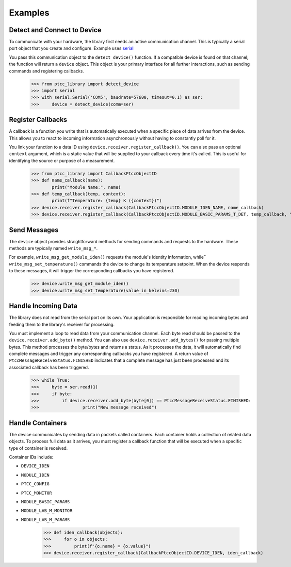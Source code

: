 ==========
 Examples
==========


Detect and Connect to Device
----------------------------
To communicate with your hardware, the library first needs an active communication channel.
This is typically a serial port object that you create and configure.
Example uses `serial <https://pyserial.readthedocs.io/en/latest/shortintro.html#opening-serial-ports>`_

You pass this communication object to the ``detect_device()`` function.
If a compatible device is found on that channel, the function will return a ``device`` object.
This object is your primary interface for all further interactions, such as sending commands and registering callbacks.


    >>> from ptcc_library import detect_device
    >>> import serial
    >>> with serial.Serial('COM5', baudrate=57600, timeout=0.1) as ser:
    >>>     device = detect_device(comm=ser)

Register Callbacks
------------------
A callback is a function you write that is automatically executed when a specific piece of data arrives from the device.
This allows you to react to incoming information asynchronously without having to constantly poll for it.

You link your function to a data ID using ``device.receiver.register_callback()``.
You can also pass an optional ``context`` argument, which is a static value that will be supplied to your callback every time it's called.
This is useful for identifying the source or purpose of a measurement.

    >>> from ptcc_library import CallbackPtccObjectID
    >>> def name_callback(name):
            print("Module Name:", name)
    >>> def temp_callback(temp, context):
            print(f"Temperature: {temp} K ({context})")
    >>> device.receiver.register_callback(CallbackPtccObjectID.MODULE_IDEN_NAME, name_callback)
    >>> device.receiver.register_callback(CallbackPtccObjectID.MODULE_BASIC_PARAMS_T_DET, temp_callback, "live")

Send Messages
-------------
The ``device`` object provides straightforward methods for sending commands and requests to the hardware.
These methods are typically named ``write_msg_*``.

For example, ``write_msg_get_module_iden()`` requests the module's identity information,
while`` ``write_msg_set_temperature()`` commands the device to change its temperature setpoint.
When the device responds to these messages, it will trigger the corresponding callbacks you have registered.

    >>> device.write_msg_get_module_iden()
    >>> device.write_msg_set_temperature(value_in_kelvins=230)


Handle Incoming Data
--------------------
The library does not read from the serial port on its own.
Your application is responsible for reading incoming bytes and feeding them to the library's receiver for processing.

You must implement a loop to read data from your communication channel.
Each byte read should be passed to the ``device.receiver.add_byte()`` method. You can also use ``device.receiver.add_bytes()`` for passing multiple bytes.
This method processes the byte/bytes and returns a status.  As it processes the data, it will automatically find complete messages and trigger any corresponding callbacks you have registered.
A return value of ``PtccMessageReceiveStatus.FINISHED`` indicates that a complete message has just been processed and its associated callback has been triggered.

    >>> while True:
    >>>     byte = ser.read(1)
    >>>     if byte:
    >>>         if device.receiver.add_byte(byte[0]) == PtccMessageReceiveStatus.FINISHED:
    >>>                 print("New message received")

Handle Containers
-----------------
The device communicates by sending data in packets called containers.
Each container holds a collection of related data objects.
To process full data as it arrives, you must register a callback function that will be executed when a specific type of container is received.

Container IDs include:

* ``DEVICE_IDEN``
* ``MODULE_IDEN``
* ``PTCC_CONFIG``
* ``PTCC_MONITOR``
* ``MODULE_BASIC_PARAMS``
* ``MODULE_LAB_M_MONITOR``
* ``MODULE_LAB_M_PARAMS``


    >>> def iden_callback(objects):
    >>>     for o in objects:
    >>>         print(f"{o.name} = {o.value}")
    >>> device.receiver.register_callback(CallbackPtccObjectID.DEVICE_IDEN, iden_callback)
